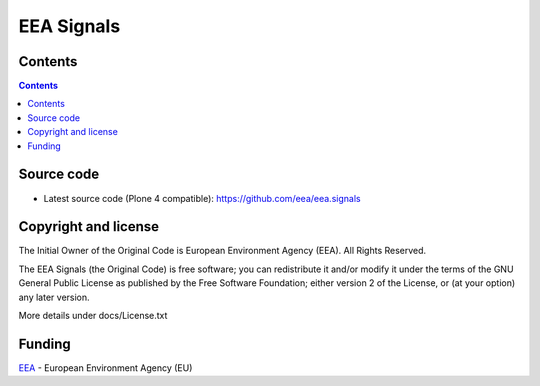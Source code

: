 ===========
EEA Signals
===========
.. image:: https://ci.eionet.europa.eu/buildStatus/icon?job=eea/eea.signals/develop
  :target: https://ci.eionet.europa.eu/job/eea/job/eea.signals/job/develop/display/redirect
  :alt: develop
.. image:: https://ci.eionet.europa.eu/buildStatus/icon?job=eea/eea.signals/master
  :target: https://ci.eionet.europa.eu/job/eea/job/eea.signals/job/master/display/redirect
  :alt: master

Contents
========

.. contents::


Source code
===========

- Latest source code (Plone 4 compatible):
  https://github.com/eea/eea.signals


Copyright and license
=====================
The Initial Owner of the Original Code is European Environment Agency (EEA).
All Rights Reserved.

The EEA Signals (the Original Code) is free software;
you can redistribute it and/or modify it under the terms of the GNU
General Public License as published by the Free Software Foundation;
either version 2 of the License, or (at your option) any later
version.

More details under docs/License.txt


Funding
=======

EEA_ - European Environment Agency (EU)

.. _EEA: http://www.eea.europa.eu/


